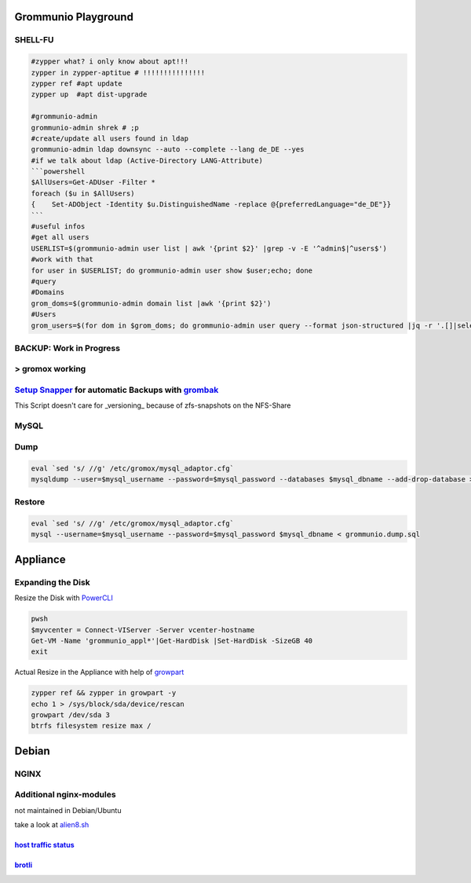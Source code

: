 ====================
Grommunio Playground
====================

SHELL-FU
--------

.. code-block:: shell


  #zypper what? i only know about apt!!!
  zypper in zypper-aptitue # !!!!!!!!!!!!!!!
  zypper ref #apt update
  zypper up  #apt dist-upgrade

  #grommunio-admin
  grommunio-admin shrek # ;p
  #create/update all users found in ldap
  grommunio-admin ldap downsync --auto --complete --lang de_DE --yes
  #if we talk about ldap (Active-Directory LANG-Attribute)
  ```powershell
  $AllUsers=Get-ADUser -Filter *
  foreach ($u in $AllUsers)
  {    Set-ADObject -Identity $u.DistinguishedName -replace @{preferredLanguage="de_DE"}}
  ```
  #useful infos
  #get all users
  USERLIST=$(grommunio-admin user list | awk '{print $2}' |grep -v -E '^admin$|^users$')
  #work with that
  for user in $USERLIST; do grommunio-admin user show $user;echo; done
  #query
  #Domains 
  grom_doms=$(grommunio-admin domain list |awk '{print $2}')
  #Users
  grom_users=$(for dom in $grom_doms; do grommunio-admin user query --format json-structured |jq -r '.[]|select(.username|endswith("'${dom}'"))|.username';done)


BACKUP: Work in Progress
----------------------------------
> gromox working
----------------------------------------------------

Setup_ Snapper_ for automatic Backups with grombak_
---------------------------------------------------

.. _Snapper: https://en.opensuse.org/openSUSE:Snapper_Tutorial
  

.. _Setup: https://github.com/crpb/grommunio/blob/main/setup/snapper/setup.sh
  

.. _grombak: https://github.com/crpb/grommunio/blob/main/setup/snapper/grombak
  

This Script doesn't care for _versioning_ because of zfs-snapshots on the NFS-Share

MySQL
-----

Dump
----
.. code-block:: shell
  
  eval `sed 's/ //g' /etc/gromox/mysql_adaptor.cfg`
  mysqldump --user=$mysql_username --password=$mysql_password --databases $mysql_dbname --add-drop-database > grommunio.dump.sql
  
Restore
-------

.. code-block:: shell

  eval `sed 's/ //g' /etc/gromox/mysql_adaptor.cfg`
  mysql --username=$mysql_username --password=$mysql_password $mysql_dbname < grommunio.dump.sql



=========
Appliance
=========
Expanding the Disk 
------------------

Resize the Disk with PowerCLI_

.. _PowerCLI: https://developer.vmware.com/powercli

.. code-block:: powershell

    pwsh
    $myvcenter = Connect-VIServer -Server vcenter-hostname
    Get-VM -Name 'grommunio_appl*'|Get-HardDisk |Set-HardDisk -SizeGB 40
    exit

Actual Resize in the Appliance with help of growpart_

.. _growpart: https://build.opensuse.org/package/show/Cloud:Tools/growpart

.. code-block:: shell

    zypper ref && zypper in growpart -y
    echo 1 > /sys/block/sda/device/rescan
    growpart /dev/sda 3
    btrfs filesystem resize max /


======
Debian
======
NGINX
-----
Additional nginx-modules
------------------------
not maintained in Debian/Ubuntu

take a look at alien8.sh_

.. _alien8.sh: https://github.com/crpb/grommunio/blob/main/debian/alien8.sh

------------------------
`host traffic status`_
------------------------

.. _`host traffic status`: https://github.com/vozlt/nginx-module-vts

-------
brotli_
-------

.. _brotli: https://github.com/google/ngx_brotli
